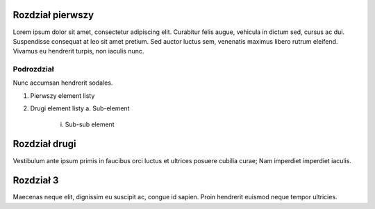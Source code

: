 Rozdział pierwszy
====================

Lorem ipsum dolor sit amet, consectetur adipiscing elit. Curabitur felis augue, vehicula in dictum sed, cursus ac dui. Suspendisse consequat at leo sit amet pretium. Sed auctor luctus sem, venenatis maximus libero rutrum eleifend. Vivamus eu hendrerit turpis, non iaculis nunc.

Podrozdział
----------------

Nunc accumsan hendrerit sodales.

1. Pierwszy element listy
2. Drugi element listy
   a. Sub-element
      i. Sub-sub element

Rozdział drugi
====================

Vestibulum ante ipsum primis in faucibus orci luctus et ultrices posuere cubilia curae; Nam imperdiet imperdiet iaculis.

Rozdział 3
====================

Maecenas neque elit, dignissim eu suscipit ac, congue id sapien. Proin hendrerit euismod neque tempor ultricies.
